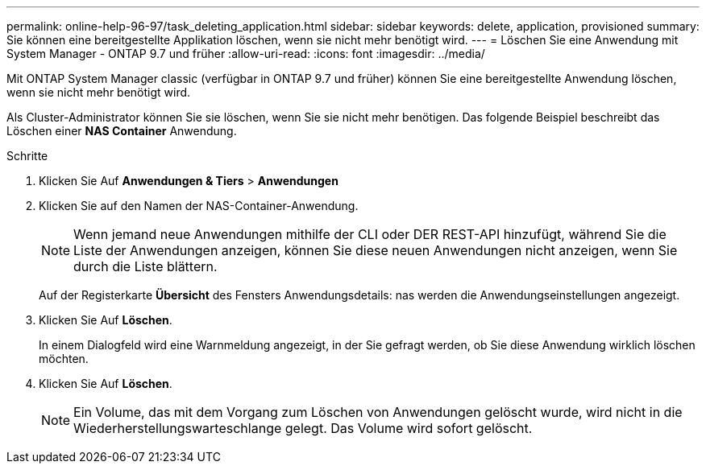 ---
permalink: online-help-96-97/task_deleting_application.html 
sidebar: sidebar 
keywords: delete, application, provisioned 
summary: Sie können eine bereitgestellte Applikation löschen, wenn sie nicht mehr benötigt wird. 
---
= Löschen Sie eine Anwendung mit System Manager - ONTAP 9.7 und früher
:allow-uri-read: 
:icons: font
:imagesdir: ../media/


[role="lead"]
Mit ONTAP System Manager classic (verfügbar in ONTAP 9.7 und früher) können Sie eine bereitgestellte Anwendung löschen, wenn sie nicht mehr benötigt wird.

Als Cluster-Administrator können Sie sie löschen, wenn Sie sie nicht mehr benötigen. Das folgende Beispiel beschreibt das Löschen einer *NAS Container* Anwendung.

.Schritte
. Klicken Sie Auf *Anwendungen & Tiers* > *Anwendungen*
. Klicken Sie auf den Namen der NAS-Container-Anwendung.
+
[NOTE]
====
Wenn jemand neue Anwendungen mithilfe der CLI oder DER REST-API hinzufügt, während Sie die Liste der Anwendungen anzeigen, können Sie diese neuen Anwendungen nicht anzeigen, wenn Sie durch die Liste blättern.

====
+
Auf der Registerkarte *Übersicht* des Fensters Anwendungsdetails: nas werden die Anwendungseinstellungen angezeigt.

. Klicken Sie Auf *Löschen*.
+
In einem Dialogfeld wird eine Warnmeldung angezeigt, in der Sie gefragt werden, ob Sie diese Anwendung wirklich löschen möchten.

. Klicken Sie Auf *Löschen*.
+
[NOTE]
====
Ein Volume, das mit dem Vorgang zum Löschen von Anwendungen gelöscht wurde, wird nicht in die Wiederherstellungswarteschlange gelegt. Das Volume wird sofort gelöscht.

====

